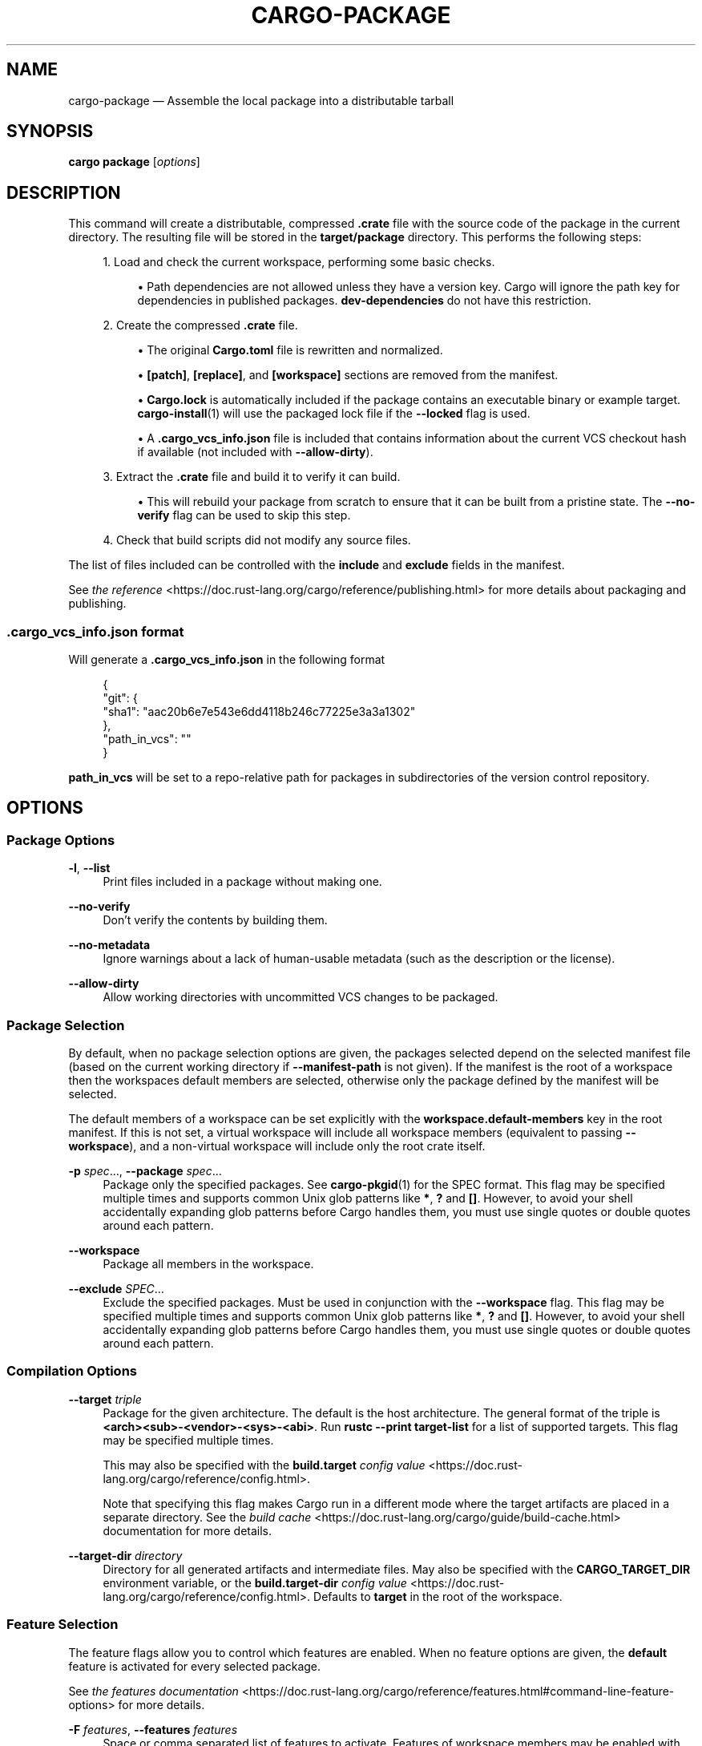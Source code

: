 '\" t
.TH "CARGO\-PACKAGE" "1"
.nh
.ad l
.ss \n[.ss] 0
.SH "NAME"
cargo\-package \[em] Assemble the local package into a distributable tarball
.SH "SYNOPSIS"
\fBcargo package\fR [\fIoptions\fR]
.SH "DESCRIPTION"
This command will create a distributable, compressed \fB\&.crate\fR file with the
source code of the package in the current directory. The resulting file will
be stored in the \fBtarget/package\fR directory. This performs the following
steps:
.sp
.RS 4
\h'-04' 1.\h'+01'Load and check the current workspace, performing some basic checks.
.sp
.RS 4
\h'-04'\(bu\h'+02'Path dependencies are not allowed unless they have a version key. Cargo
will ignore the path key for dependencies in published packages.
\fBdev\-dependencies\fR do not have this restriction.
.RE
.RE
.sp
.RS 4
\h'-04' 2.\h'+01'Create the compressed \fB\&.crate\fR file.
.sp
.RS 4
\h'-04'\(bu\h'+02'The original \fBCargo.toml\fR file is rewritten and normalized.
.RE
.sp
.RS 4
\h'-04'\(bu\h'+02'\fB[patch]\fR, \fB[replace]\fR, and \fB[workspace]\fR sections are removed from the
manifest.
.RE
.sp
.RS 4
\h'-04'\(bu\h'+02'\fBCargo.lock\fR is automatically included if the package contains an
executable binary or example target. \fBcargo\-install\fR(1) will use the
packaged lock file if the \fB\-\-locked\fR flag is used.
.RE
.sp
.RS 4
\h'-04'\(bu\h'+02'A \fB\&.cargo_vcs_info.json\fR file is included that contains information
about the current VCS checkout hash if available (not included with
\fB\-\-allow\-dirty\fR).
.RE
.RE
.sp
.RS 4
\h'-04' 3.\h'+01'Extract the \fB\&.crate\fR file and build it to verify it can build.
.sp
.RS 4
\h'-04'\(bu\h'+02'This will rebuild your package from scratch to ensure that it can be
built from a pristine state. The \fB\-\-no\-verify\fR flag can be used to skip
this step.
.RE
.RE
.sp
.RS 4
\h'-04' 4.\h'+01'Check that build scripts did not modify any source files.
.RE
.sp
The list of files included can be controlled with the \fBinclude\fR and \fBexclude\fR
fields in the manifest.
.sp
See \fIthe reference\fR <https://doc.rust\-lang.org/cargo/reference/publishing.html> for more details about
packaging and publishing.
.SS ".cargo_vcs_info.json format"
Will generate a \fB\&.cargo_vcs_info.json\fR in the following format
.sp
.RS 4
.nf
{
 "git": {
   "sha1": "aac20b6e7e543e6dd4118b246c77225e3a3a1302"
 },
 "path_in_vcs": ""
}
.fi
.RE
.sp
\fBpath_in_vcs\fR will be set to a repo\-relative path for packages
in subdirectories of the version control repository.
.SH "OPTIONS"
.SS "Package Options"
.sp
\fB\-l\fR, 
\fB\-\-list\fR
.RS 4
Print files included in a package without making one.
.RE
.sp
\fB\-\-no\-verify\fR
.RS 4
Don\[cq]t verify the contents by building them.
.RE
.sp
\fB\-\-no\-metadata\fR
.RS 4
Ignore warnings about a lack of human\-usable metadata (such as the description
or the license).
.RE
.sp
\fB\-\-allow\-dirty\fR
.RS 4
Allow working directories with uncommitted VCS changes to be packaged.
.RE
.SS "Package Selection"
By default, when no package selection options are given, the packages selected
depend on the selected manifest file (based on the current working directory if
\fB\-\-manifest\-path\fR is not given). If the manifest is the root of a workspace then
the workspaces default members are selected, otherwise only the package defined
by the manifest will be selected.
.sp
The default members of a workspace can be set explicitly with the
\fBworkspace.default\-members\fR key in the root manifest. If this is not set, a
virtual workspace will include all workspace members (equivalent to passing
\fB\-\-workspace\fR), and a non\-virtual workspace will include only the root crate itself.
.sp
\fB\-p\fR \fIspec\fR\[u2026], 
\fB\-\-package\fR \fIspec\fR\[u2026]
.RS 4
Package only the specified packages. See \fBcargo\-pkgid\fR(1) for the
SPEC format. This flag may be specified multiple times and supports common Unix
glob patterns like \fB*\fR, \fB?\fR and \fB[]\fR\&. However, to avoid your shell accidentally
expanding glob patterns before Cargo handles them, you must use single quotes or
double quotes around each pattern.
.RE
.sp
\fB\-\-workspace\fR
.RS 4
Package all members in the workspace.
.RE
.sp
\fB\-\-exclude\fR \fISPEC\fR\[u2026]
.RS 4
Exclude the specified packages. Must be used in conjunction with the
\fB\-\-workspace\fR flag. This flag may be specified multiple times and supports
common Unix glob patterns like \fB*\fR, \fB?\fR and \fB[]\fR\&. However, to avoid your shell
accidentally expanding glob patterns before Cargo handles them, you must use
single quotes or double quotes around each pattern.
.RE
.SS "Compilation Options"
.sp
\fB\-\-target\fR \fItriple\fR
.RS 4
Package for the given architecture. The default is the host architecture. The general format of the triple is
\fB<arch><sub>\-<vendor>\-<sys>\-<abi>\fR\&. Run \fBrustc \-\-print target\-list\fR for a
list of supported targets. This flag may be specified multiple times.
.sp
This may also be specified with the \fBbuild.target\fR
\fIconfig value\fR <https://doc.rust\-lang.org/cargo/reference/config.html>\&.
.sp
Note that specifying this flag makes Cargo run in a different mode where the
target artifacts are placed in a separate directory. See the
\fIbuild cache\fR <https://doc.rust\-lang.org/cargo/guide/build\-cache.html> documentation for more details.
.RE
.sp
\fB\-\-target\-dir\fR \fIdirectory\fR
.RS 4
Directory for all generated artifacts and intermediate files. May also be
specified with the \fBCARGO_TARGET_DIR\fR environment variable, or the
\fBbuild.target\-dir\fR \fIconfig value\fR <https://doc.rust\-lang.org/cargo/reference/config.html>\&.
Defaults to \fBtarget\fR in the root of the workspace.
.RE
.SS "Feature Selection"
The feature flags allow you to control which features are enabled. When no
feature options are given, the \fBdefault\fR feature is activated for every
selected package.
.sp
See \fIthe features documentation\fR <https://doc.rust\-lang.org/cargo/reference/features.html#command\-line\-feature\-options>
for more details.
.sp
\fB\-F\fR \fIfeatures\fR, 
\fB\-\-features\fR \fIfeatures\fR
.RS 4
Space or comma separated list of features to activate. Features of workspace
members may be enabled with \fBpackage\-name/feature\-name\fR syntax. This flag may
be specified multiple times, which enables all specified features.
.RE
.sp
\fB\-\-all\-features\fR
.RS 4
Activate all available features of all selected packages.
.RE
.sp
\fB\-\-no\-default\-features\fR
.RS 4
Do not activate the \fBdefault\fR feature of the selected packages.
.RE
.SS "Manifest Options"
.sp
\fB\-\-manifest\-path\fR \fIpath\fR
.RS 4
Path to the \fBCargo.toml\fR file. By default, Cargo searches for the
\fBCargo.toml\fR file in the current directory or any parent directory.
.RE
.sp
\fB\-\-locked\fR
.RS 4
Ensures that Cargo uses the exact version of every dependency captured in the
existing \fBCargo.lock\fR file. Cargo will exit with an error when either of the
following scenarios arises:
.sp
.RS 4
\h'-04'\(bu\h'+02'The lock file is missing.
.RE
.sp
.RS 4
\h'-04'\(bu\h'+02'The dependency resolution has changed, often caused by modifying dependencies
in the \fBCargo.toml\fR file.
.RE
.sp
It may be used in environments where you want to assert that the \fBCargo.lock\fR
file is up\-to\-date for reproducibility reasons, such as in a CI build.
.RE
.sp
\fB\-\-offline\fR
.RS 4
Prevents Cargo from accessing the network for any reason. Without this
flag, Cargo will stop with an error if it needs to access the network and
the network is not available. With this flag, Cargo will attempt to
proceed without the network if possible.
.sp
Beware that this may result in different dependency resolution than online
mode. Cargo will restrict itself to crates that are downloaded locally, even
if there might be a newer version as indicated in the local copy of the index.
See the \fBcargo\-fetch\fR(1) command to download dependencies before going
offline.
.sp
May also be specified with the \fBnet.offline\fR \fIconfig value\fR <https://doc.rust\-lang.org/cargo/reference/config.html>\&.
.RE
.sp
\fB\-\-frozen\fR
.RS 4
Equivalent to specifying both \fB\-\-locked\fR and \fB\-\-offline\fR\&.
.RE
.SS "Miscellaneous Options"
.sp
\fB\-j\fR \fIN\fR, 
\fB\-\-jobs\fR \fIN\fR
.RS 4
Number of parallel jobs to run. May also be specified with the
\fBbuild.jobs\fR \fIconfig value\fR <https://doc.rust\-lang.org/cargo/reference/config.html>\&. Defaults to
the number of logical CPUs. If negative, it sets the maximum number of
parallel jobs to the number of logical CPUs plus provided value. If
a string \fBdefault\fR is provided, it sets the value back to defaults.
Should not be 0.
.RE
.sp
\fB\-\-keep\-going\fR
.RS 4
Build as many crates in the dependency graph as possible, rather than aborting
the build on the first one that fails to build.
.sp
For example if the current package depends on dependencies \fBfails\fR and \fBworks\fR,
one of which fails to build, \fBcargo package \-j1\fR may or may not build the
one that succeeds (depending on which one of the two builds Cargo picked to run
first), whereas \fBcargo package \-j1 \-\-keep\-going\fR would definitely run both
builds, even if the one run first fails.
.RE
.SS "Display Options"
.sp
\fB\-v\fR, 
\fB\-\-verbose\fR
.RS 4
Use verbose output. May be specified twice for \[lq]very verbose\[rq] output which
includes extra output such as dependency warnings and build script output.
May also be specified with the \fBterm.verbose\fR
\fIconfig value\fR <https://doc.rust\-lang.org/cargo/reference/config.html>\&.
.RE
.sp
\fB\-q\fR, 
\fB\-\-quiet\fR
.RS 4
Do not print cargo log messages.
May also be specified with the \fBterm.quiet\fR
\fIconfig value\fR <https://doc.rust\-lang.org/cargo/reference/config.html>\&.
.RE
.sp
\fB\-\-color\fR \fIwhen\fR
.RS 4
Control when colored output is used. Valid values:
.sp
.RS 4
\h'-04'\(bu\h'+02'\fBauto\fR (default): Automatically detect if color support is available on the
terminal.
.RE
.sp
.RS 4
\h'-04'\(bu\h'+02'\fBalways\fR: Always display colors.
.RE
.sp
.RS 4
\h'-04'\(bu\h'+02'\fBnever\fR: Never display colors.
.RE
.sp
May also be specified with the \fBterm.color\fR
\fIconfig value\fR <https://doc.rust\-lang.org/cargo/reference/config.html>\&.
.RE
.SS "Common Options"
.sp
\fB+\fR\fItoolchain\fR
.RS 4
If Cargo has been installed with rustup, and the first argument to \fBcargo\fR
begins with \fB+\fR, it will be interpreted as a rustup toolchain name (such
as \fB+stable\fR or \fB+nightly\fR).
See the \fIrustup documentation\fR <https://rust\-lang.github.io/rustup/overrides.html>
for more information about how toolchain overrides work.
.RE
.sp
\fB\-\-config\fR \fIKEY=VALUE\fR or \fIPATH\fR
.RS 4
Overrides a Cargo configuration value. The argument should be in TOML syntax of \fBKEY=VALUE\fR,
or provided as a path to an extra configuration file. This flag may be specified multiple times.
See the \fIcommand\-line overrides section\fR <https://doc.rust\-lang.org/cargo/reference/config.html#command\-line\-overrides> for more information.
.RE
.sp
\fB\-C\fR \fIPATH\fR
.RS 4
Changes the current working directory before executing any specified operations. This affects
things like where cargo looks by default for the project manifest (\fBCargo.toml\fR), as well as
the directories searched for discovering \fB\&.cargo/config.toml\fR, for example. This option must
appear before the command name, for example \fBcargo \-C path/to/my\-project build\fR\&.
.sp
This option is only available on the \fInightly
channel\fR <https://doc.rust\-lang.org/book/appendix\-07\-nightly\-rust.html> and
requires the \fB\-Z unstable\-options\fR flag to enable (see
\fI#10098\fR <https://github.com/rust\-lang/cargo/issues/10098>).
.RE
.sp
\fB\-h\fR, 
\fB\-\-help\fR
.RS 4
Prints help information.
.RE
.sp
\fB\-Z\fR \fIflag\fR
.RS 4
Unstable (nightly\-only) flags to Cargo. Run \fBcargo \-Z help\fR for details.
.RE
.SH "ENVIRONMENT"
See \fIthe reference\fR <https://doc.rust\-lang.org/cargo/reference/environment\-variables.html> for
details on environment variables that Cargo reads.
.SH "EXIT STATUS"
.sp
.RS 4
\h'-04'\(bu\h'+02'\fB0\fR: Cargo succeeded.
.RE
.sp
.RS 4
\h'-04'\(bu\h'+02'\fB101\fR: Cargo failed to complete.
.RE
.SH "EXAMPLES"
.sp
.RS 4
\h'-04' 1.\h'+01'Create a compressed \fB\&.crate\fR file of the current package:
.sp
.RS 4
.nf
cargo package
.fi
.RE
.RE
.SH "SEE ALSO"
\fBcargo\fR(1), \fBcargo\-publish\fR(1)
